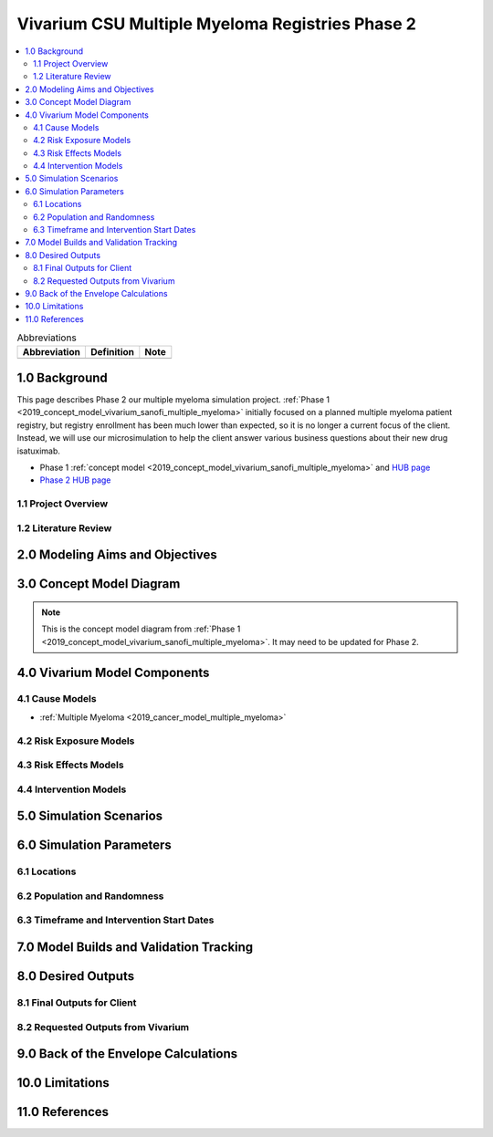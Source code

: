 .. role:: underline
    :class: underline

..
  Section title decorators for this document:

  ==============
  Document Title
  ==============

  Section Level 1 (#.0)
  +++++++++++++++++++++

  Section Level 2 (#.#)
  ---------------------

  Section Level 3 (#.#.#)
  ~~~~~~~~~~~~~~~~~~~~~~~

  Section Level 4
  ^^^^^^^^^^^^^^^

  Section Level 5
  '''''''''''''''

  The depth of each section level is determined by the order in which each
  decorator is encountered below. If you need an even deeper section level, just
  choose a new decorator symbol from the list here:
  https://docutils.sourceforge.io/docs/ref/rst/restructuredtext.html#sections
  And then add it to the list of decorators above.

.. _2019_concept_model_vivarium_sanofi_multiple_myeloma_phase_2:

======================================================
Vivarium CSU Multiple Myeloma Registries Phase 2
======================================================

.. contents::
  :local:

.. list-table:: Abbreviations
  :header-rows: 1

  * - Abbreviation
    - Definition
    - Note
  * -
    -
    -

.. _mm2_1.0:

1.0 Background
++++++++++++++

This page describes Phase 2 our multiple myeloma simulation project. :ref:`Phase
1 <2019_concept_model_vivarium_sanofi_multiple_myeloma>` initially focused on a
planned multiple myeloma patient registry, but registry enrollment has been much
lower than expected, so it is no longer a current focus of the client. Instead,
we will use our microsimulation to help the client answer various business
questions about their new drug isatuximab.

* Phase 1 :ref:`concept model
  <2019_concept_model_vivarium_sanofi_multiple_myeloma>` and `HUB page
  <https://hub.ihme.washington.edu/display/COS/Multiple+Myeloma+Registries+Sim+Phase+1>`_

* `Phase 2 HUB page
  <https://hub.ihme.washington.edu/display/COS/Multiple+Myeloma+Registries+Sim+Phase+2>`_

.. _mm2_1.1:

1.1 Project Overview
--------------------



.. _mm2_1.2:

1.2 Literature Review
---------------------


.. _mm2_2.0:

2.0 Modeling Aims and Objectives
++++++++++++++++++++++++++++++++


3.0 Concept Model Diagram
+++++++++++++++++++++++++

.. note::

  This is the concept model diagram from :ref:`Phase 1
  <2019_concept_model_vivarium_sanofi_multiple_myeloma>`. It may need to be
  updated for Phase 2.

.. image:: ../vivarium_sanofi_multiple_myeloma/concept_model_diagram.svg

4.0 Vivarium Model Components
+++++++++++++++++++++++++++++

4.1 Cause Models
----------------

* :ref:`Multiple Myeloma <2019_cancer_model_multiple_myeloma>`

4.2 Risk Exposure Models
------------------------

4.3 Risk Effects Models
-----------------------

4.4 Intervention Models
-----------------------

5.0 Simulation Scenarios
++++++++++++++++++++++++

6.0 Simulation Parameters
+++++++++++++++++++++++++

6.1 Locations
-------------

6.2 Population and Randomness
-----------------------------

6.3 Timeframe and Intervention Start Dates
------------------------------------------

7.0 Model Builds and Validation Tracking
++++++++++++++++++++++++++++++++++++++++

8.0 Desired Outputs
+++++++++++++++++++

8.1 Final Outputs for Client
----------------------------

8.2 Requested Outputs from Vivarium
-----------------------------------

9.0 Back of the Envelope Calculations
+++++++++++++++++++++++++++++++++++++

10.0 Limitations
++++++++++++++++

11.0 References
+++++++++++++++
